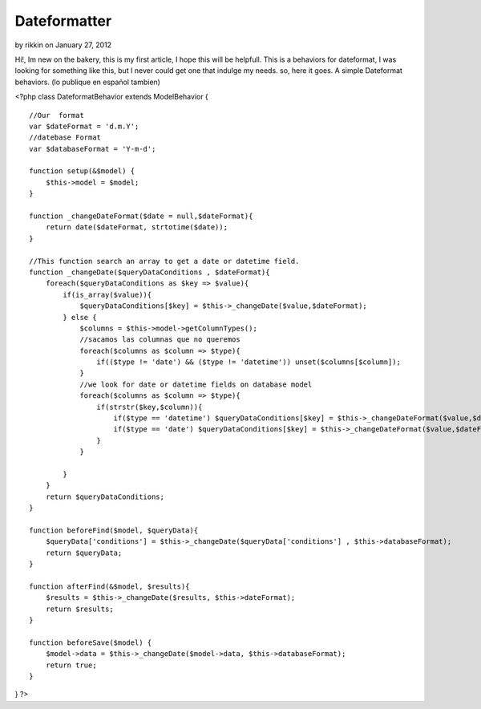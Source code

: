 Dateformatter
=============

by rikkin on January 27, 2012

Hi!, Im new on the bakery, this is my first article, I hope this will
be helpfull. This is a behaviors for dateformat, I was looking for
something like this, but I never could get one that indulge my needs.
so, here it goes. A simple Dateformat behaviors. (lo publique en
español tambien)

<?php class DateformatBehavior extends ModelBehavior {

::

    //Our  format
    var $dateFormat = 'd.m.Y';
    //datebase Format
    var $databaseFormat = 'Y-m-d';
    
    function setup(&$model) {
        $this->model = $model;
    }
    
    function _changeDateFormat($date = null,$dateFormat){
        return date($dateFormat, strtotime($date));
    }
    
    //This function search an array to get a date or datetime field. 
    function _changeDate($queryDataConditions , $dateFormat){
        foreach($queryDataConditions as $key => $value){
            if(is_array($value)){
                $queryDataConditions[$key] = $this->_changeDate($value,$dateFormat);
            } else {
                $columns = $this->model->getColumnTypes();
                //sacamos las columnas que no queremos
                foreach($columns as $column => $type){
                    if(($type != 'date') && ($type != 'datetime')) unset($columns[$column]);
                }
                //we look for date or datetime fields on database model  
                foreach($columns as $column => $type){
                    if(strstr($key,$column)){
                        if($type == 'datetime') $queryDataConditions[$key] = $this->_changeDateFormat($value,$dateFormat.' H:i:s ');
                        if($type == 'date') $queryDataConditions[$key] = $this->_changeDateFormat($value,$dateFormat);
                    }
                }
                
            }
        }
        return $queryDataConditions;
    }
    
    function beforeFind($model, $queryData){
        $queryData['conditions'] = $this->_changeDate($queryData['conditions'] , $this->databaseFormat);
        return $queryData;
    }
    
    function afterFind(&$model, $results){
        $results = $this->_changeDate($results, $this->dateFormat);
        return $results;
    }
    
    function beforeSave($model) {
        $model->data = $this->_changeDate($model->data, $this->databaseFormat);
        return true;
    }

} ?>


.. meta::
    :title: Dateformatter
    :description: CakePHP Article related to behaviors,date,change date,Dateformat,database date,Behaviors
    :keywords: behaviors,date,change date,Dateformat,database date,Behaviors
    :copyright: Copyright 2012 rikkin
    :category: behaviors

